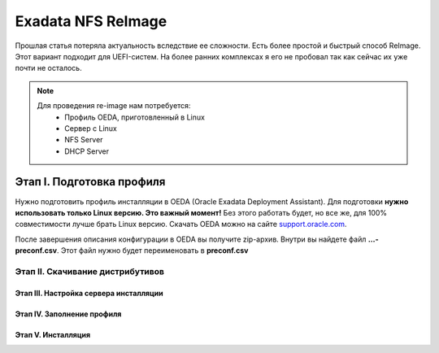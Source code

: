 .. index:: exadata, reimage, nfs

.. _oracle-exadata-nfs-reimage:

Exadata NFS ReImage
===================

Прошлая статья потеряла актуальность вследствие ее сложности. Есть более простой и быстрый способ ReImage. Этот вариант подходит для UEFI-систем. На более ранних комплексах я его не пробовал так как сейчас их уже почти не осталось.

.. note:: 

   Для проведения re-image нам потребуется:
    * Профиль OEDA, приготовленный в Linux
    * Сервер с Linux
    * NFS Server
    * DHCP Server

Этап I. Подготовка профиля
^^^^^^^^^^^^^^^^^^^^^^^^^^

Нужно подготовить профиль инсталляции в OEDA (Oracle Exadata Deployment Assistant). Для подготовки **нужно использовать только Linux версию. Это важный момент!** Без этого работать будет, но все же, для 100% совместимости лучше брать Linux версию. Скачать OEDA можно на сайте `support.oracle.com <https://support.oracle.com/epmos/faces/ui/patch/PatchDetail.jspx?parent=DOCUMENT&sourceId=888828.1&patchId=30640393>`_.

После завершения описания конфигурации в OEDA вы получите zip-архив. Внутри вы найдете файл **...-preconf.csv**. Этот файл нужно будет переименовать в **preconf.csv**


Этап II. Скачивание дистрибутивов
---------------------------------


Этап III. Настройка сервера инсталляции
~~~~~~~~~~~~~~~~~~~~~~~~~~~~~~~~~~~~~~~


Этап IV. Заполнение профиля
~~~~~~~~~~~~~~~~~~~~~~~~~~~



Этап V. Инсталляция
~~~~~~~~~~~~~~~~~~~




